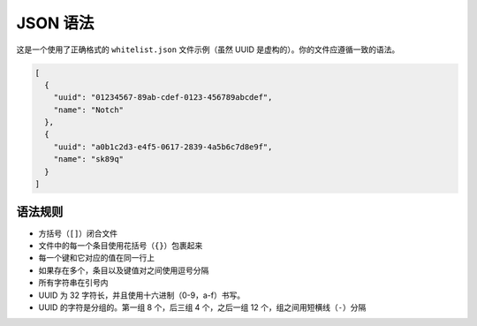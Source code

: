 ===========
JSON 语法
===========

这是一个使用了正确格式的 ``whitelist.json`` 文件示例（虽然 UUID 是虚构的）。你的文件应遵循一致的语法。

.. code-block:: json

  [
    {
      "uuid": "01234567-89ab-cdef-0123-456789abcdef",
      "name": "Notch"
    },
    {
      "uuid": "a0b1c2d3-e4f5-0617-2839-4a5b6c7d8e9f",
      "name": "sk89q"
    }
  ]

语法规则
~~~~~~~~~~~~

- 方括号（``[]``）闭合文件
- 文件中的每一个条目使用花括号（``{}``）包裹起来
- 每一个键和它对应的值在同一行上
- 如果存在多个，条目以及键值对之间使用逗号分隔
- 所有字符串在引号内
- UUID 为 32 字符长，并且使用十六进制（0-9，a-f）书写。
- UUID 的字符是分组的。第一组 8 个，后三组 4 个，之后一组 12 个，组之间用短横线（``-``）分隔
